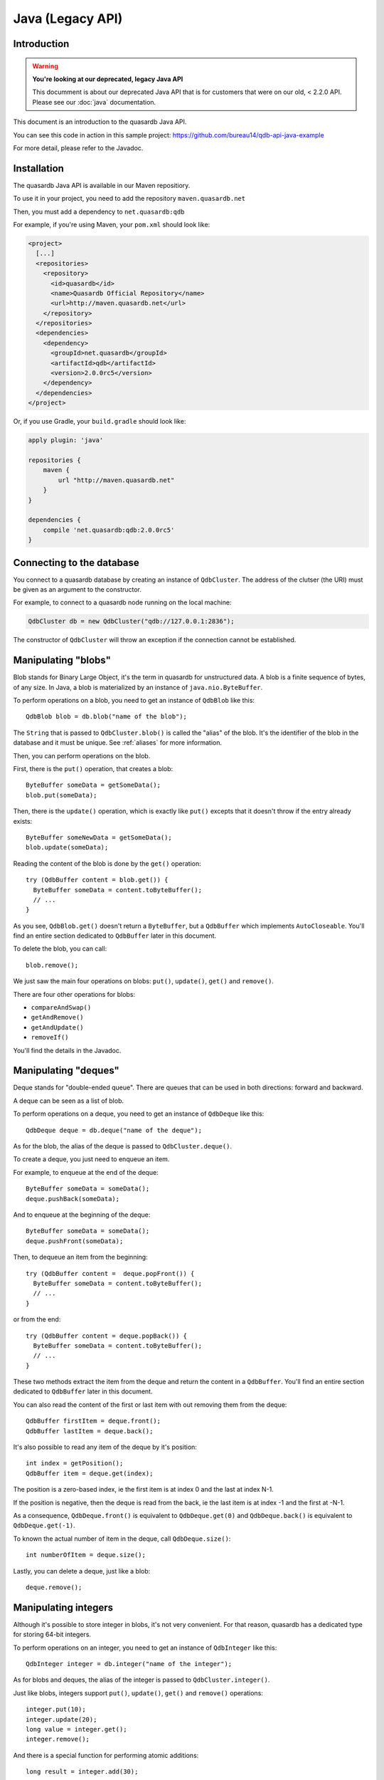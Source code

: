 Java (Legacy API)
=================

.. default-domain:: java-legacy
.. highlight:: java-legacy

Introduction
------------

.. warning:: **You're looking at our deprecated, legacy Java API**

             This documment is about our deprecated Java API that is for customers
             that were on our old, < 2.2.0 API. Please see our :doc:`java` documentation.

This document is an introduction to the quasardb Java API.

You can see this code in action in this sample project:
https://github.com/bureau14/qdb-api-java-example

For more detail, please refer to the Javadoc.

Installation
------------

The quasardb Java API is available in our Maven repositiory.

To use it in your project, you need to add the repository ``maven.quasardb.net``

Then, you must add a dependency to ``net.quasardb:qdb``

For example, if you're using Maven, your ``pom.xml`` should look like:

.. code-block:: xml

    <project>
      [...]
      <repositories>
        <repository>
          <id>quasardb</id>
          <name>Quasardb Official Repository</name>
          <url>http://maven.quasardb.net</url>
        </repository>
      </repositories>
      <dependencies>
        <dependency>
          <groupId>net.quasardb</groupId>
          <artifactId>qdb</artifactId>
          <version>2.0.0rc5</version>
        </dependency>
      </dependencies>
    </project>

Or, if you use Gradle, your ``build.gradle`` should look like:

.. code-block:: groovy

    apply plugin: 'java'

    repositories {
        maven {
            url "http://maven.quasardb.net"
        }
    }

    dependencies {
        compile 'net.quasardb:qdb:2.0.0rc5'
    }

Connecting to the database
--------------------------

You connect to a quasardb database by creating an instance of ``QdbCluster``.
The address of the clutser (the URI) must be given as an argument to the constructor.

For example, to connect to a quasardb node running on the local machine:

.. code-block:: java

    QdbCluster db = new QdbCluster("qdb://127.0.0.1:2836");

The constructor of ``QdbCluster`` will throw an exception if the connection cannot be established.

Manipulating "blobs"
--------------------

Blob stands for Binary Large Object, it's the term in quasardb for unstructured data.
A blob is a finite sequence of bytes, of any size.
In Java, a blob is materialized by an instance of ``java.nio.ByteBuffer``.

To perform operations on a blob, you need to get an instance of ``QdbBlob`` like this::

    QdbBlob blob = db.blob("name of the blob");

The ``String`` that is passed to ``QdbCluster.blob()`` is called the "alias" of the blob. It's the identifier of the blob in the database and it must be unique. See :ref:`aliases` for more information.

Then, you can perform operations on the blob.

First, there is the ``put()`` operation, that creates a blob::

    ByteBuffer someData = getSomeData();
    blob.put(someData);

Then, there is the ``update()`` operation, which is exactly like ``put()`` excepts that it doesn't throw if the entry already exists::

    ByteBuffer someNewData = getSomeData();
    blob.update(someData);

Reading the content of the blob is done by the ``get()`` operation::

    try (QdbBuffer content = blob.get()) {
      ByteBuffer someData = content.toByteBuffer();
      // ...
    }

As you see, ``QdbBlob.get()`` doesn't return a ``ByteBuffer``, but a ``QdbBuffer`` which implements ``AutoCloseable``.
You'll find an entire section dedicated to ``QdbBuffer`` later in this document.

To delete the blob, you can call::

    blob.remove();

We just saw the main four operations on blobs: ``put()``, ``update()``, ``get()`` and ``remove()``.

There are four other operations for blobs:

- ``compareAndSwap()``
- ``getAndRemove()``
- ``getAndUpdate()``
- ``removeIf()``

You'll find the details in the Javadoc.

Manipulating "deques"
---------------------

Deque stands for "double-ended queue".
There are queues that can be used in both directions: forward and backward.

A deque can be seen as a list of blob.

To perform operations on a deque, you need to get an instance of ``QdbDeque`` like this::

    QdbDeque deque = db.deque("name of the deque");

As for the blob, the alias of the deque is passed to ``QdbCluster.deque()``.

To create a deque, you just need to enqueue an item.

For example, to enqueue at the end of the deque::

    ByteBuffer someData = someData();
    deque.pushBack(someData);

And to enqueue at the beginning of the deque::

    ByteBuffer someData = someData();
    deque.pushFront(someData);

Then, to dequeue an item from the beginning::

    try (QdbBuffer content =  deque.popFront()) {
      ByteBuffer someData = content.toByteBuffer();
      // ...
    }

or from the end::

    try (QdbBuffer content = deque.popBack()) {
      ByteBuffer someData = content.toByteBuffer();
      // ...
    }

These two methods extract the item from the deque and return the content in a ``QdbBuffer``.
You'll find an entire section dedicated to ``QdbBuffer`` later in this document.

You can also read the content of the first or last item with out removing them from the deque::

    QdbBuffer firstItem = deque.front();
    QdbBuffer lastItem = deque.back();

It's also possible to read any item of the deque by it's position::

    int index = getPosition();
    QdbBuffer item = deque.get(index);

The position is a zero-based index, ie the first item is at index 0 and the last at index N-1.

If the position is negative, then the deque is read from the back, ie the last item is at index -1 and the first at -N-1.

As a consequence, ``QdbDeque.front()`` is equivalent to ``QdbDeque.get(0)`` and ``QdbDeque.back()`` is equivalent to ``QdbDeque.get(-1)``.

To known the actual number of item in the deque, call ``QdbDeque.size()``::

    int numberOfItem = deque.size();

Lastly, you can delete a deque, just like a blob::

    deque.remove();


Manipulating integers
---------------------

Although it's possible to store integer in blobs, it's not very convenient.
For that reason, quasardb has a dedicated type for storing 64-bit integers.

To perform operations on an integer, you need to get an instance of ``QdbInteger`` like this::

    QdbInteger integer = db.integer("name of the integer");

As for blobs and deques, the alias of the integer is passed to ``QdbCluster.integer()``.

Just like blobs, integers support ``put()``, ``update()``, ``get()`` and ``remove()`` operations::

    integer.put(10);
    integer.update(20);
    long value = integer.get();
    integer.remove();

And there is a special function for performing atomic additions::

    long result = integer.add(30);

``QdbInteger.add()`` increments (or decrements if the argument is negative) the value in the database and returns the new value.


Manipulating tags
-----------------

In quasardb, tags are strings that you can attach to entries. There are used as a kind of lightweight index.

To add a tag to an entry, just call ``QdbEntry.attachTag()``::

    blob.attachTag("name of the tag");

A tag is also an entry, that you can manipulate through an instance of ``QdbTag``::

    QdbTag tag = db.tag("name of the tag");

From here, you can tag entries::

    tag.addEntry("name of the blob");

which is exactly the same as calling ``QdbEntry.attachTag()``.

It was also possible to use the handles instead of the alias, like this::

    tag.addEntry(blob);
    blob.attachTag(tag);

All of these constructions are synonym.

Like adding a tag, there are four ways to remove a tag from an entry::

    blob.detachTag("name of the tag");
    blob.detachTag(tag);
    tag.removeEntry("name of the blob");
    tag.removeEntry(blob);

From a ``QdbTag``, you can enumerate all tagged entries::

    Iterable<QdbEntry> taggedEntries = tag.entries();

And, from a ``QdbEntry``, you can enumerate all tags::

    Iterable<QdbTag> tagsOfEntry = blob.tags();

Like any other entry, a tag can be tagged and be removed::

    tag.attachTag("name of another tag");
    tag.remove();

Manipulating streams
--------------------

In quasardb, a stream is like a blob, except that it's distributed and can grow indefinitely.

As for the other types of entry, you get a handle via the ``QdbCluster``::

    QdbStream stream = db.stream("name of the stream");

Then you can do the common things you do with other entries::

    stream.attachTag("name of the tag");
    stream.remove();

But when you want to write to the stream, you need to open it::

    SeekableByteChannel channel = stream.open(QdbStream.Mode.Append);
    channel.write(someByteBuffer);
    channel.close();

Which, once again, should be used in a try-with-resource block::

    try (SeekableByteChannel channel = stream.open(QdbStream.Mode.Append)) {
      channel.write(someByteBuffer);
    }

The mode ``QdbStream.Mode.Append`` allows to read and write to the stream.
Only one client can open the stream in this mode at a given type.
In other words, the write access to the stream is exclusive.

The ``SeekableByteChannel`` returned by ``open()`` allows to seek and truncate the stream.

In a similar fashion, you can open the stream in read-only mode::

    try (SeekableByteChannel channel = stream.open(QdbStream.Mode.Read)) {
      channel.read(someByteBuffer);
    }

Except that there can be any number of clients reading the stream at the same time.


Batching operation
------------------

When manipulating a lot of small blobs, the network can become a bottleneck. To improve performance, quasardb allows to group operations together in a "batch".

A batch is created from the ``QdbCluster``::

    QdbBatch batch = db.createBatch();

Then, you queue the operations, just like you did before::

    batch.blob("name of the blob").put(someData);

For operations that returns a value, the return type is wrapped in a "future"::

    QdbFuture<ByteBuffer> content = batch.blob("name of the blob").get();

A ``QdbFuture`` will contain the result of the operation, but only after running the batch::

    batch.run();

To read the result of the future, just call ``QdbFuture.get()``::

    ByteBuffer bb = content.get();

As you can see, the return value is a ``ByteBuffer``, and not a ``QdbBuffer``.
This is because the memory is held by the ``QdbBatch``, until ``close()`` is called.
For this reason, it's recommended to use a batch in a try-with-resource statement::

    try (QdbBatch batch = db.createBatch()) {
        batch.blob("blob1").put(contentOfBlob1);
        QdbFuture<ByteBuffer> contentOfBlob2 = batch.blob("blob2").get();
        batch.run();
        doSomething(contentOfBlob2.get());
    }

Why ``QdbBuffer`` instead of ``ByteBuffer``?
--------------------------------------------

Some operations return a buffer that is allocated in non-managed memory.
This memory is out-side of the Java heap, and is not handled by the garbage collector.

``QdbBuffer`` responsible for releasing this memory.

The memory is released by ``QdbBuffer.close()``::

    QdbBuffer buffer = db.blob("name of the blob").get();
    try {
        ByteBuffer data = buffer.toByteBuffer();
    }
    finally {
        buffer.close();
    }

Or, better, by using the try-with-resource statement introduced in Java 7::

    try (QdbBuffer buffer = db.blob("name of the blob").get()) {
        ByteBuffer data = buffer.toByteBuffer();
    }

If you don't call ``QdbBuffer.close()``, the memory will be released by the finalizer.
However, this is a bad practice because you would waste a lot of memory and ultimately be out of memory.
The best is to close the ``QdbBuffer`` as soon as possible.

.. warning:: ``ByteBuffer`` and ``QdbBuffer`` life spans

    It's very important that you never have a reference to the ``ByteBuffer`` with a longer life span than the ``QdbBuffer``.

    Indeed, if you don't hold a reference to the ``QdbBuffer``, the garbage collector might decide to destroy it, thereby releasing the non-managed memory.

    As a result, ``ByteBuffer`` would point to invalid location in memory and your program would crash in an unpredictable manner.

So, in a nutshell:

1. don't keep the result of ``QdbBuffer.toByteBuffer()``
2. call ``QdbBuffer.close()`` as soon as possible

See Also (References):
----------------------

Aggregation
^^^^^^^^^^^

.. doxygenclass:: net::quasardb::qdb::QdbAggregation
	:project: qdb_java_legacy_api
	:members:

Batch
^^^^^

.. doxygenclass:: net::quasardb::qdb::QdbBatch
	:project: qdb_java_legacy_api
	:members:

BatchBlob
^^^^^^^^^

.. doxygenclass:: net::quasardb::qdb::QdbBatchBlob
	:project: qdb_java_legacy_api
	:members:

BatchEntry
^^^^^^^^^^

.. doxygenclass:: net::quasardb::qdb::QdbBatchEntry
	:project: qdb_java_legacy_api
	:members:

BatchFuture
^^^^^^^^^^^

.. doxygenclass:: net::quasardb::qdb::QdbBatchFuture
	:project: qdb_java_legacy_api
	:members:

BatchOperation
^^^^^^^^^^^^^^

.. doxygenclass:: net::quasardb::qdb::QdbBatchOperation
	:project: qdb_java_legacy_api
	:members:


Cluster
^^^^^^^

.. doxygenclass:: net::quasardb::qdb::QdbCluster
	:project: qdb_java_legacy_api
	:members:

Blobs
^^^^^

.. doxygenclass:: net::quasardb::qdb::QdbBlob
	:project: qdb_java_legacy_api
	:members:

BlobAggregation
^^^^^^^^^^^^^^^

.. doxygenclass:: net::quasardb::qdb::QdbBlobAggregation
	:project: qdb_java_legacy_api
	:members:

BlobAggregationCollection
^^^^^^^^^^^^^^^^^^^^^^^^^

.. doxygenclass:: net::quasardb::qdb::QdbBlobAggregationCollection
	:project: qdb_java_legacy_api
	:members:

Blob Column Collection
^^^^^^^^^^^^^^^^^^^^^^

.. doxygenclass:: net::quasardb::qdb::QdbBlobColumnCollection
	:project: qdb_java_legacy_api
	:members:

Blob Column Value
^^^^^^^^^^^^^^^^^

.. doxygenclass:: net::quasardb::qdb::QdbBlobColumnValue
	:project: qdb_java_legacy_api
	:members:

Column Collection
^^^^^^^^^^^^^^^^^

.. doxygenclass:: net::quasardb::qdb::QdbColumnCollection
	:project: qdb_java_legacy_api
	:members:


Column Definition
^^^^^^^^^^^^^^^^^

.. doxygenclass:: net::quasardb::qdb::ts::Column
	:project: qdb_java_api
	:members:

Column Value
^^^^^^^^^^^^

.. doxygenclass:: net::quasardb::qdb::QdbColumnValue
	:project: qdb_java_legacy_api
	:members:

Deque
^^^^^

.. doxygenclass:: net::quasardb::qdb::QdbDeque
	:project: qdb_java_legacy_api
	:members:

Double Aggregation
^^^^^^^^^^^^^^^^^^

.. doxygenclass:: net::quasardb::qdb::QdbDoubleAggregation
	:project: qdb_java_legacy_api
	:members:

Double Aggregation Collection
^^^^^^^^^^^^^^^^^^^^^^^^^^^^^

.. doxygenclass:: net::quasardb::qdb::QdbDoubleAggregationCollection
	:project: qdb_java_legacy_api
	:members:


Double Column Collection
^^^^^^^^^^^^^^^^^^^^^^^^

.. doxygenclass:: net::quasardb::qdb::QdbDoubleColumnCollection
	:project: qdb_java_legacy_api
	:members:

Double Column Value
^^^^^^^^^^^^^^^^^^^^

.. doxygenclass:: net::quasardb::qdb::QdbDoubleColumnValue
	:project: qdb_java_legacy_api
	:members:

Entry
^^^^^

.. doxygenclass:: net::quasardb::qdb::QdbEntry
	:project: qdb_java_legacy_api
	:members:

Entry Factory
^^^^^^^^^^^^^

.. doxygenclass:: net::quasardb::qdb::QdbEntryFactory
	:project: qdb_java_legacy_api
	:members:

Entry Metadata
^^^^^^^^^^^^^^

.. doxygenclass:: net::quasardb::qdb::QdbEntryMetadata
	:project: qdb_java_legacy_api
	:members:

Entry Tags
^^^^^^^^^^

.. doxygenclass:: net::quasardb::qdb::QdbEntryTags
	:project: qdb_java_legacy_api
	:members:

Expirable Entry
^^^^^^^^^^^^^^^

.. doxygenclass:: net::quasardb::qdb::QdbExpirableEntry
	:project: qdb_java_legacy_api
	:members:

Expiry Time
^^^^^^^^^^^

.. doxygenclass:: net::quasardb::qdb::QdbExpiryTime
	:project: qdb_java_legacy_api
	:members:

HashSet
^^^^^^^

.. doxygenclass:: net::quasardb::qdb::QdbHashSet
	:project: qdb_java_legacy_api
	:members:

Id
^^

.. doxygenclass:: net::quasardb::qdb::QdbId
	:project: qdb_java_legacy_api
	:members:

Integer
^^^^^

.. doxygenclass:: net::quasardb::qdb::QdbInteger
	:project: qdb_java_legacy_api
	:members:

Node
^^^^

.. doxygenclass:: net::quasardb::qdb::QdbNode
	:project: qdb_java_legacy_api
	:members:

Stream
^^^^^

.. doxygenclass:: net::quasardb::qdb::QdbStream
	:project: qdb_java_legacy_api
	:members:

Stream Channel
^^^^^^^^^^^^^^

.. doxygenclass:: net::quasardb::qdb::QdbStreamChannel
	:project: qdb_java_legacy_api
	:members:

Tag
^^^^^

.. doxygenclass:: net::quasardb::qdb::QdbTag
	:project: qdb_java_legacy_api
	:members:

Tag Entries
^^^^^^^^^^^

.. doxygenclass:: net::quasardb::qdb::QdbTagEntries
	:project: qdb_java_legacy_api
	:members:

Time Series
^^^^^^^^^^^

.. doxygenclass:: net::quasardb::qdb::QdbTimeSeries
	:project: qdb_java_legacy_api
	:members:



Appendix A: entry class hierarchy
---------------------------------

* ``QdbEntry``

  * ``QdbDeque``

  * ``QdbExpirableEntry``

    * ``QdbBlob``

    * ``QdbInteger``

  * ``QdbHashSet``

  * ``QdbStream``

  * ``QdbTag``

Appendix B: exception class hierarchy
-------------------------------------

* ``RuntimeException``

  * ``QdbException``

    * ``QdbConnectionException``

      * ``QdbConnectionRefusedException``

      * ``QdbHostNotFoundException``

    * ``QdbInputException``

      * ``QdbInvalidArgumentException``

      * ``QdbOutOfBoundsException``

      * ``QdbReservedException``

    * ``QdbOperationException``

      * ``QdbAliasAlreadyExistsException``

      * ``QdbAliasNotFoundException``

      * ``QdbBatchAlreadyRunException``

      * ``QdbBatchCloseException``

      * ``QdbBatchNotRunException``

      * ``QdbBufferClosedException``

      * ``QdbIncompatibleTypeException``

      * ``QdbOperationDisabledException``

      * ``QdbOverflowException``

      * ``QdbResourceLockedException``

      * ``QdbUnderflowException``

    * ``QdbProtocolException``

      * ``QdbUnexpeectedReplyException``

    * ``QdbSystemException``

      * ``QdbLocalSystemException``

      * ``QdbRemoteSystemException``

Reference
---------

* `Javadoc website <https://doc.quasardb.net/java/>`_
